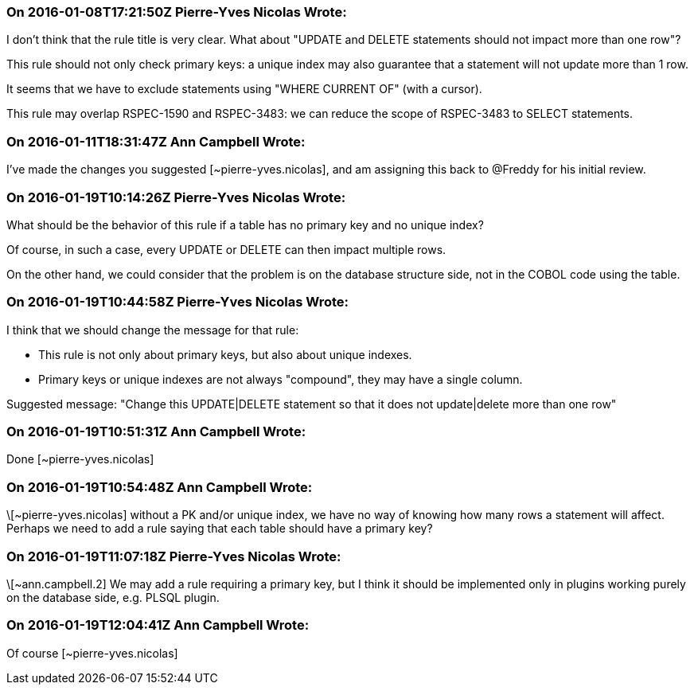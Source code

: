 === On 2016-01-08T17:21:50Z Pierre-Yves Nicolas Wrote:
I don't think that the rule title is very clear. What about "UPDATE and DELETE statements should not impact more than one row"?


This rule should not only check primary keys: a unique index may also guarantee that a statement will not update more than 1 row.


It seems that we have to exclude statements using "WHERE CURRENT OF" (with a cursor).


This rule may overlap RSPEC-1590 and RSPEC-3483: we can reduce the scope of RSPEC-3483 to SELECT statements.



=== On 2016-01-11T18:31:47Z Ann Campbell Wrote:
I've made the changes you suggested [~pierre-yves.nicolas], and am assigning this back to @Freddy for his initial review.

=== On 2016-01-19T10:14:26Z Pierre-Yves Nicolas Wrote:
What should be the behavior of this rule if a table has no primary key and no unique index?

Of course, in such a case, every UPDATE or DELETE can then impact multiple rows.

On the other hand, we could consider that the problem is on the database structure side, not in the COBOL code using the table.

=== On 2016-01-19T10:44:58Z Pierre-Yves Nicolas Wrote:
I think that we should change the message for that rule:

* This rule is not only about primary keys, but also about unique indexes. 
* Primary keys or unique indexes are not always "compound", they may have a single column.

Suggested message: "Change this UPDATE|DELETE statement so that it does not update|delete more than one row"

=== On 2016-01-19T10:51:31Z Ann Campbell Wrote:
Done [~pierre-yves.nicolas]

=== On 2016-01-19T10:54:48Z Ann Campbell Wrote:
\[~pierre-yves.nicolas] without a PK and/or unique index, we have no way of knowing how many rows a statement will affect. Perhaps we need to add a rule saying that each table should have a primary key?

=== On 2016-01-19T11:07:18Z Pierre-Yves Nicolas Wrote:
\[~ann.campbell.2] We may add a rule requiring a primary key, but I think it should be implemented only in plugins working purely on the database side, e.g. PLSQL plugin.

=== On 2016-01-19T12:04:41Z Ann Campbell Wrote:
Of course [~pierre-yves.nicolas]

